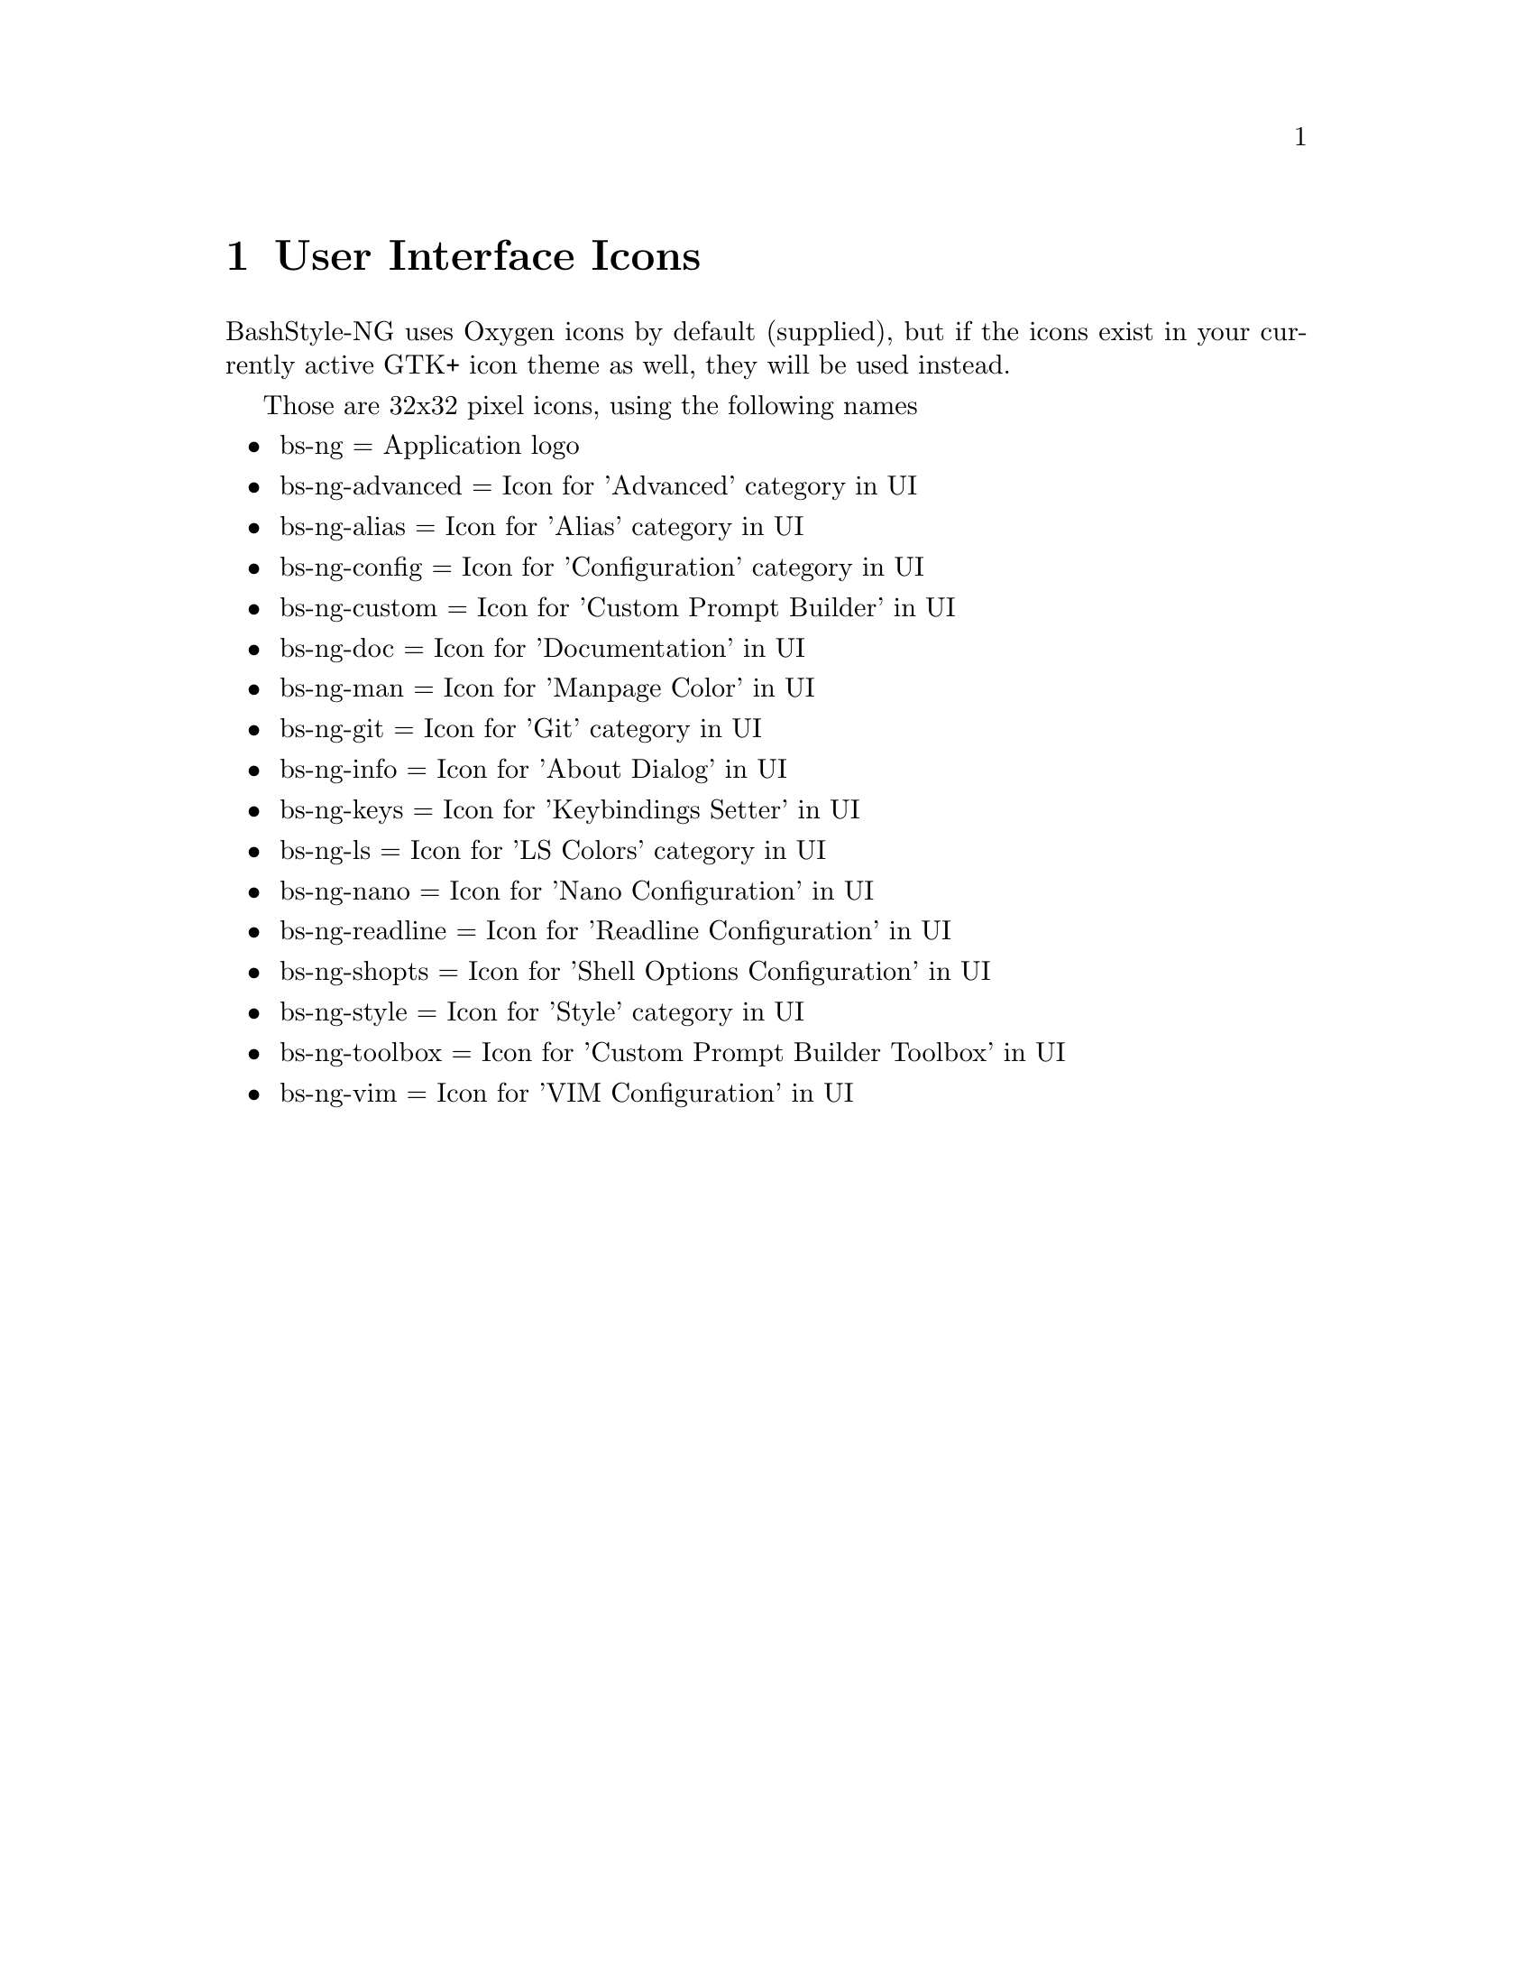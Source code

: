 @c -*- texinfo -*-

@chapter User Interface Icons

BashStyle-NG uses Oxygen icons by default (supplied), but if the icons exist
in your currently active GTK+ icon theme as well, they will be used instead.

Those are 32x32 pixel icons, using the following names
@itemize @bullet

@item bs-ng = Application logo
@item bs-ng-advanced = Icon for 'Advanced' category in UI
@item bs-ng-alias = Icon for 'Alias' category in UI
@item bs-ng-config = Icon for 'Configuration' category in UI
@item bs-ng-custom = Icon for 'Custom Prompt Builder' in UI
@item bs-ng-doc = Icon for 'Documentation' in UI
@item bs-ng-man = Icon for 'Manpage Color' in UI
@item bs-ng-git = Icon for 'Git' category in UI
@item bs-ng-info = Icon for 'About Dialog' in UI
@item bs-ng-keys = Icon for 'Keybindings Setter' in UI
@item bs-ng-ls = Icon for 'LS Colors' category in UI
@item bs-ng-nano = Icon for 'Nano Configuration' in UI
@item bs-ng-readline = Icon for 'Readline Configuration' in UI
@item bs-ng-shopts = Icon for 'Shell Options Configuration' in UI
@item bs-ng-style = Icon for 'Style' category in UI
@item bs-ng-toolbox = Icon for 'Custom Prompt Builder Toolbox' in UI
@item bs-ng-vim = Icon for 'VIM Configuration' in UI
@end itemize
